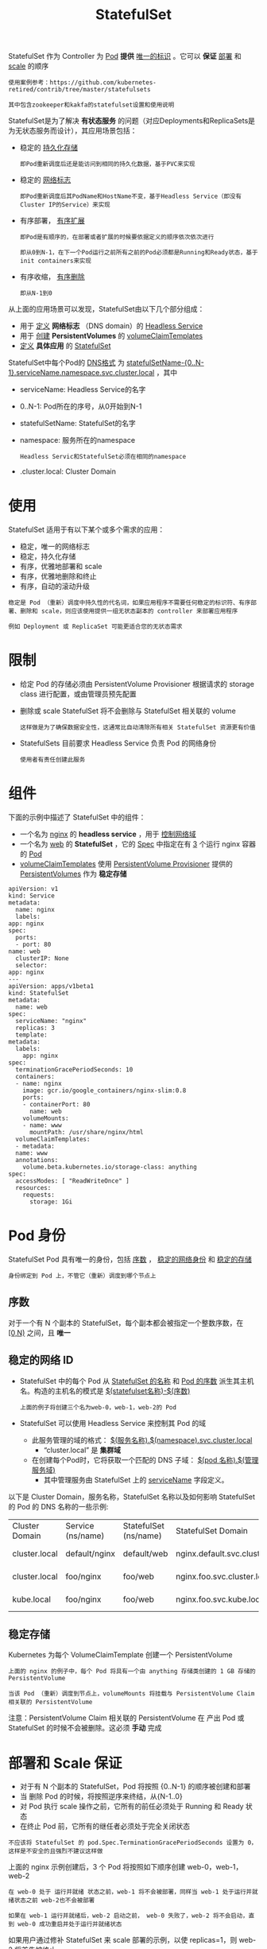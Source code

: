 #+TITLE: StatefulSet
#+HTML_HEAD: <link rel="stylesheet" type="text/css" href="../../css/main.css" />
#+HTML_LINK_UP: deployment.html
#+HTML_LINK_HOME: controller.html
#+OPTIONS: num:nil timestamp:nil ^:nil

StatefulSet 作为 Controller 为 _Pod_ *提供* _唯一的标识_ 。它可以 *保证* _部署_ 和 _scale_ 的顺序

#+BEGIN_EXAMPLE
  使用案例参考：https://github.com/kubernetes-retired/contrib/tree/master/statefulsets

  其中包含zookeeper和kakfa的statefulset设置和使用说明
#+END_EXAMPLE


StatefulSet是为了解决 *有状态服务* 的问题（对应Deployments和ReplicaSets是为无状态服务而设计），其应用场景包括：
+ 稳定的 _持久化存储_ 
  #+BEGIN_EXAMPLE
    即Pod重新调度后还是能访问到相同的持久化数据，基于PVC来实现
  #+END_EXAMPLE
+ 稳定的 _网络标志_ 
  #+BEGIN_EXAMPLE
    即Pod重新调度后其PodName和HostName不变，基于Headless Service（即没有Cluster IP的Service）来实现
  #+END_EXAMPLE
+ 有序部署， _有序扩展_ 
  #+BEGIN_EXAMPLE
    即Pod是有顺序的，在部署或者扩展的时候要依据定义的顺序依次依次进行

    即从0到N-1，在下一个Pod运行之前所有之前的Pod必须都是Running和Ready状态，基于init containers来实现
  #+END_EXAMPLE
+ 有序收缩， _有序删除_ 
  #+BEGIN_EXAMPLE
    即从N-1到0
  #+END_EXAMPLE


从上面的应用场景可以发现，StatefulSet由以下几个部分组成：
+ 用于 _定义_  *网络标志* （DNS domain）的 _Headless Service_
+ 用于 _创建_ *PersistentVolumes* 的 _volumeClaimTemplates_
+ _定义_ *具体应用* 的 _StatefulSet_

StatefulSet中每个Pod的 _DNS格式_ 为 _statefulSetName-{0..N-1}.serviceName.namespace.svc.cluster.local_ ，其中
+ serviceName: Headless Service的名字
+ 0..N-1: Pod所在的序号，从0开始到N-1
+ statefulSetName: StatefulSet的名字
+ namespace: 服务所在的namespace
  #+BEGIN_EXAMPLE
    Headless Servic和StatefulSet必须在相同的namespace
  #+END_EXAMPLE
+ .cluster.local: Cluster Domain
* 使用
  StatefulSet 适用于有以下某个或多个需求的应用：
  + 稳定，唯一的网络标志
  + 稳定，持久化存储
  + 有序，优雅地部署和 scale
  + 有序，优雅地删除和终止
  + 有序，自动的滚动升级 

  #+BEGIN_EXAMPLE
    稳定是 Pod （重新）调度中持久性的代名词，如果应用程序不需要任何稳定的标识符、有序部署、删除和 scale，则应该使用提供一组无状态副本的 controller 来部署应用程序

    例如 Deployment 或 ReplicaSet 可能更适合您的无状态需求
  #+END_EXAMPLE
* 限制
  + 给定 Pod 的存储必须由 PersistentVolume Provisioner 根据请求的 storage class 进行配置，或由管理员预先配置
  + 删除或 scale StatefulSet 将不会删除与 StatefulSet 相关联的 volume
    #+BEGIN_EXAMPLE
      这样做是为了确保数据安全性，这通常比自动清除所有相关 StatefulSet 资源更有价值
    #+END_EXAMPLE
  + StatefulSets 目前要求 Headless Service 负责 Pod 的网络身份
    #+BEGIN_EXAMPLE
      使用者有责任创建此服务
    #+END_EXAMPLE
* 组件

  下面的示例中描述了 StatefulSet 中的组件：
  + 一个名为 _nginx_ 的 *headless service* ，用于 _控制网络域_
  + 一个名为 _web_ 的 *StatefulSet* ，它的 _Spec_ 中指定在有 _3_ 个运行 nginx 容器的 _Pod_
  + _volumeClaimTemplates_ 使用 _PersistentVolume Provisioner_ 提供的 _PersistentVolumes_ 作为 *稳定存储* 

  #+BEGIN_EXAMPLE
    apiVersion: v1
    kind: Service
    metadata:
      name: nginx
      labels:
	app: nginx
    spec:
      ports:
      - port: 80
	name: web
      clusterIP: None
      selector:
	app: nginx
    ---
    apiVersion: apps/v1beta1
    kind: StatefulSet
    metadata:
      name: web
    spec:
      serviceName: "nginx"
      replicas: 3
      template:
	metadata:
	  labels:
	    app: nginx
	spec:
	  terminationGracePeriodSeconds: 10
	  containers:
	  - name: nginx
	    image: gcr.io/google_containers/nginx-slim:0.8
	    ports:
	    - containerPort: 80
	      name: web
	    volumeMounts:
	    - name: www
	      mountPath: /usr/share/nginx/html
      volumeClaimTemplates:
      - metadata:
	  name: www
	  annotations:
	    volume.beta.kubernetes.io/storage-class: anything
	spec:
	  accessModes: [ "ReadWriteOnce" ]
	  resources:
	    requests:
	      storage: 1Gi
  #+END_EXAMPLE
* Pod 身份
  StatefulSet Pod 具有唯一的身份，包括 _序数_ ， _稳定的网络身份_ 和 _稳定的存储_ 

  #+BEGIN_EXAMPLE
    身份绑定到 Pod 上，不管它（重新）调度到哪个节点上
  #+END_EXAMPLE

** 序数
   对于一个有 N 个副本的 StatefulSet，每个副本都会被指定一个整数序数，在 _[0,N)_ 之间，且 *唯一* 

** 稳定的网络 ID
   + StatefulSet 中的每个 Pod 从 _StatefulSet 的名称_ 和 _Pod 的序数_ 派生其主机名。构造的主机名的模式是 _$(statefulset名称)-$(序数)_ 
     #+BEGIN_EXAMPLE
       上面的例子将创建三个名为web-0，web-1，web-2的 Pod
     #+END_EXAMPLE
   + StatefulSet 可以使用 Headless Service 来控制其 Pod 的域
     + 此服务管理的域的格式： _$(服务名称).$(namespace).svc.cluster.local_
       + “cluster.local” 是 *集群域* 
     + 在创建每个Pod时，它将获取一个匹配的 DNS 子域： _$(pod 名称).$(管理服务域)_
       + 其中管理服务由 StatefulSet 上的 _serviceName_ 字段定义。

   以下是 Cluster Domain，服务名称，StatefulSet 名称以及如何影响 StatefulSet 的 Pod 的 DNS 名称的一些示例: 
   #+ATTR_HTML: :border 1 :rules all :frame boader
   | Cluster Domain	 | Service (ns/name)	 | StatefulSet (ns/name)	 | StatefulSet Domain	              | Pod DNS                                              | 	Pod Hostname |
   | cluster.local	  | default/nginx	     | default/web	           | nginx.default.svc.cluster.local	 | web-{0..N-1}.nginx.default.svc.cluster.local	 | web-{0..N-1}         |
   | cluster.local	  | foo/nginx	         | foo/web	               | nginx.foo.svc.cluster.local	     | web-{0..N-1}.nginx.foo.svc.cluster.local	     | web-{0..N-1}         |
   | kube.local	     | foo/nginx	         | foo/web	               | nginx.foo.svc.kube.local	        | web-{0..N-1}.nginx.foo.svc.kube.local                |                      |

** 稳定存储
   Kubernetes 为每个 VolumeClaimTemplate 创建一个 PersistentVolume

   #+BEGIN_EXAMPLE
     上面的 nginx 的例子中，每个 Pod 将具有一个由 anything 存储类创建的 1 GB 存储的 PersistentVolume

     当该 Pod （重新）调度到节点上，volumeMounts 将挂载与 PersistentVolume Claim 相关联的 PersistentVolume
   #+END_EXAMPLE

   注意：PersistentVolume Claim 相关联的 PersistentVolume 在 产出 Pod 或 StatefulSet 的时候不会被删除。这必须 *手动* 完成

* 部署和 Scale 保证
  + 对于有 N 个副本的 StatefulSet，Pod 将按照 {0..N-1} 的顺序被创建和部署
  + 当 删除 Pod 的时候，将按照逆序来终结，从{N-1..0}
  + 对 Pod 执行 scale 操作之前，它所有的前任必须处于 Running 和 Ready 状态
  + 在终止 Pod 前，它所有的继任者必须处于完全关闭状态 

  #+BEGIN_EXAMPLE
    不应该将 StatefulSet 的 pod.Spec.TerminationGracePeriodSeconds 设置为 0，这样是不安全的且强烈不建议这样做
  #+END_EXAMPLE

  上面的 nginx 示例创建后，3 个 Pod 将按照如下顺序创建 web-0，web-1，web-2

  #+BEGIN_EXAMPLE
    在 web-0 处于 运行并就绪 状态之前，web-1 将不会被部署，同样当 web-1 处于运行并就绪状态之前 web-2也不会被部署

    如果在 web-1 运行并就绪后，web-2 启动之前， web-0 失败了，web-2 将不会启动，直到 web-0 成功重启并处于运行并就绪状态
  #+END_EXAMPLE

  如果用户通过修补 StatefulSet 来 scale 部署的示例，以使 replicas=1，则 web-2 将首先被终止

  #+BEGIN_EXAMPLE
    在 web-2 完全关闭和删除之前，web-1 不会被终止

    如果 web-0 在 web-2 终止并且完全关闭之后，但是在 web-1 终止之前失败，则 web-1 将不会终止，除非 web-0 正在运行并准备就绪
  #+END_EXAMPLE

** Pod 管理策略
   在 Kubernetes 1.7 和之后版本，StatefulSet 允许放开顺序保证，同时通过 _.spec.podManagementPolicy_ 字段 *保证* _身份的唯一性_ 

*** OrderedReady Pod 管理
    StatefulSet 中默认使用的是 OrderedReady pod 管理。它实现了 如上 所述的行为 
*** 并行 Pod 管理
    Parallel pod 管理告诉 StatefulSet controller *并行的* _启动_ 和 _终止_ Pod，在启动和终止其他 Pod 之前不会等待 Pod 变成 运行并就绪或完全终止状态 
* 更新策略
